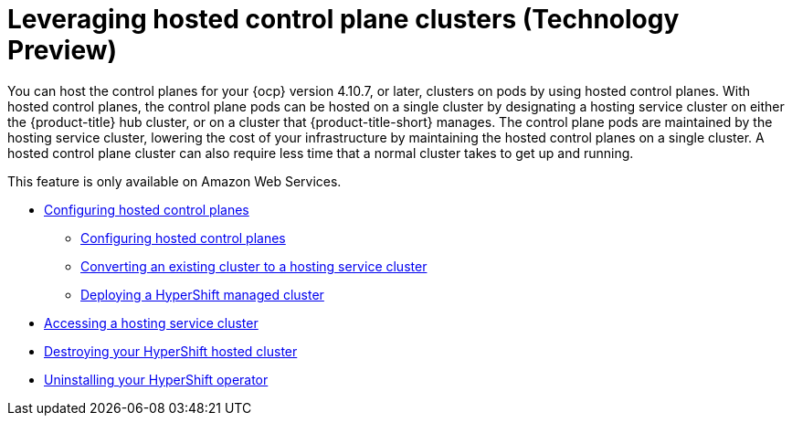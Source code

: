 [#hypershift-intro]
= Leveraging hosted control plane clusters (Technology Preview)

You can host the control planes for your {ocp} version 4.10.7, or later, clusters on pods by using hosted control planes. With hosted control planes, the control plane pods can be hosted on a single cluster by designating a hosting service cluster on either the {product-title} hub cluster, or on a cluster that {product-title-short} manages. The control plane pods are maintained by the hosting service cluster, lowering the cost of your infrastructure by maintaining the hosted control planes on a single cluster. A hosted control plane cluster can also require less time that a normal cluster takes to get up and running. 

This feature is only available on Amazon Web Services.

* xref:../clusters/hypershift_configure.adoc#hypershift-configure[Configuring hosted control planes]
** xref:../clusters/hypershift_configure.adoc#hypershift-convert-mgt-cluster[Configuring hosted control planes]
** xref:../clusters/hypershift_configure.adoc#hypershift-convert-mgt-cluster[Converting an existing cluster to a hosting service cluster]
** xref:../clusters/hypershift_configure.adoc#hypershift-deploy-cluster[Deploying a HyperShift managed cluster]
* xref:../clusters/hypershift_access.adoc#hypershift-access[Accessing a hosting service cluster]
* xref:../clusters/hypershift_destroy.adoc#hypershift-destroy[Destroying your HyperShift hosted cluster]
* xref:../clusters/hypershift_unistall_operator.adoc#hypershift-uninstall-operator[Uninstalling your HyperShift operator]
